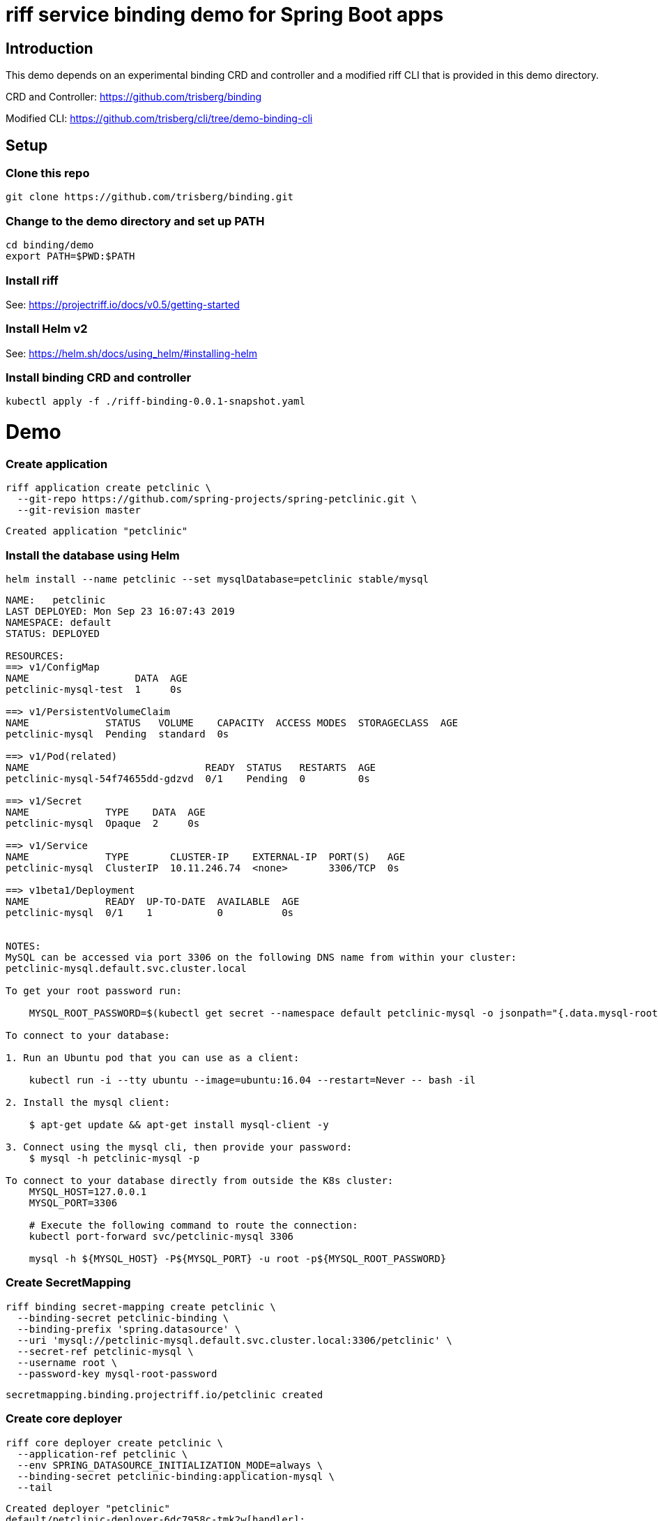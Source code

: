 riff service binding demo for Spring Boot apps
==============================================

== Introduction

This demo depends on an experimental binding CRD and controller and a modified riff CLI that is provided in this demo directory.

CRD and Controller: https://github.com/trisberg/binding

Modified CLI: https://github.com/trisberg/cli/tree/demo-binding-cli

== Setup

=== Clone this repo

----
git clone https://github.com/trisberg/binding.git
----

=== Change to the demo directory and set up PATH

----
cd binding/demo
export PATH=$PWD:$PATH
----

=== Install riff

See: https://projectriff.io/docs/v0.5/getting-started

=== Install Helm v2

See: https://helm.sh/docs/using_helm/#installing-helm

=== Install binding CRD and controller

----
kubectl apply -f ./riff-binding-0.0.1-snapshot.yaml
----

= Demo

=== Create application

----
riff application create petclinic \
  --git-repo https://github.com/spring-projects/spring-petclinic.git \
  --git-revision master
----
----
Created application "petclinic"
----

=== Install the database using Helm

----
helm install --name petclinic --set mysqlDatabase=petclinic stable/mysql
----
----
NAME:   petclinic
LAST DEPLOYED: Mon Sep 23 16:07:43 2019
NAMESPACE: default
STATUS: DEPLOYED

RESOURCES:
==> v1/ConfigMap
NAME                  DATA  AGE
petclinic-mysql-test  1     0s

==> v1/PersistentVolumeClaim
NAME             STATUS   VOLUME    CAPACITY  ACCESS MODES  STORAGECLASS  AGE
petclinic-mysql  Pending  standard  0s

==> v1/Pod(related)
NAME                              READY  STATUS   RESTARTS  AGE
petclinic-mysql-54f74655dd-gdzvd  0/1    Pending  0         0s

==> v1/Secret
NAME             TYPE    DATA  AGE
petclinic-mysql  Opaque  2     0s

==> v1/Service
NAME             TYPE       CLUSTER-IP    EXTERNAL-IP  PORT(S)   AGE
petclinic-mysql  ClusterIP  10.11.246.74  <none>       3306/TCP  0s

==> v1beta1/Deployment
NAME             READY  UP-TO-DATE  AVAILABLE  AGE
petclinic-mysql  0/1    1           0          0s


NOTES:
MySQL can be accessed via port 3306 on the following DNS name from within your cluster:
petclinic-mysql.default.svc.cluster.local

To get your root password run:

    MYSQL_ROOT_PASSWORD=$(kubectl get secret --namespace default petclinic-mysql -o jsonpath="{.data.mysql-root-password}" | base64 --decode; echo)

To connect to your database:

1. Run an Ubuntu pod that you can use as a client:

    kubectl run -i --tty ubuntu --image=ubuntu:16.04 --restart=Never -- bash -il

2. Install the mysql client:

    $ apt-get update && apt-get install mysql-client -y

3. Connect using the mysql cli, then provide your password:
    $ mysql -h petclinic-mysql -p

To connect to your database directly from outside the K8s cluster:
    MYSQL_HOST=127.0.0.1
    MYSQL_PORT=3306

    # Execute the following command to route the connection:
    kubectl port-forward svc/petclinic-mysql 3306

    mysql -h ${MYSQL_HOST} -P${MYSQL_PORT} -u root -p${MYSQL_ROOT_PASSWORD}
    
----

=== Create SecretMapping

----
riff binding secret-mapping create petclinic \
  --binding-secret petclinic-binding \
  --binding-prefix 'spring.datasource' \
  --uri 'mysql://petclinic-mysql.default.svc.cluster.local:3306/petclinic' \
  --secret-ref petclinic-mysql \
  --username root \
  --password-key mysql-root-password
----
----
secretmapping.binding.projectriff.io/petclinic created
----

=== Create core deployer

----
riff core deployer create petclinic \
  --application-ref petclinic \
  --env SPRING_DATASOURCE_INITIALIZATION_MODE=always \
  --binding-secret petclinic-binding:application-mysql \
  --tail
----
----
Created deployer "petclinic"
default/petclinic-deployer-6dc7958c-tmk2w[handler]: 
default/petclinic-deployer-6dc7958c-tmk2w[handler]: 
default/petclinic-deployer-6dc7958c-tmk2w[handler]:               |\      _,,,--,,_
default/petclinic-deployer-6dc7958c-tmk2w[handler]:              /,`.-'`'   ._  \-;;,_
default/petclinic-deployer-6dc7958c-tmk2w[handler]:   _______ __|,4-  ) )_   .;.(__`'-'__     ___ __    _ ___ _______
default/petclinic-deployer-6dc7958c-tmk2w[handler]:  |       | '---''(_/._)-'(_\_)   |   |   |   |  |  | |   |       |
default/petclinic-deployer-6dc7958c-tmk2w[handler]:  |    _  |    ___|_     _|       |   |   |   |   |_| |   |       | __ _ _
default/petclinic-deployer-6dc7958c-tmk2w[handler]:  |   |_| |   |___  |   | |       |   |   |   |       |   |       | \ \ \ \
default/petclinic-deployer-6dc7958c-tmk2w[handler]:  |    ___|    ___| |   | |      _|   |___|   |  _    |   |      _|  \ \ \ \
default/petclinic-deployer-6dc7958c-tmk2w[handler]:  |   |   |   |___  |   | |     |_|       |   | | |   |   |     |_    ) ) ) )
default/petclinic-deployer-6dc7958c-tmk2w[handler]:  |___|   |_______| |___| |_______|_______|___|_|  |__|___|_______|  / / / /
default/petclinic-deployer-6dc7958c-tmk2w[handler]:  ==================================================================/_/_/_/
default/petclinic-deployer-6dc7958c-tmk2w[handler]: 
default/petclinic-deployer-6dc7958c-tmk2w[handler]: :: Built with Spring Boot :: 2.1.6.RELEASE
default/petclinic-deployer-6dc7958c-tmk2w[handler]: 
default/petclinic-deployer-6dc7958c-tmk2w[handler]: 
default/petclinic-deployer-6dc7958c-tmk2w[handler]: 2019-09-23 20:16:48.815  WARN 1 --- [           main] pertySourceApplicationContextInitializer : Skipping 'cloud' property source addition because not in a cloud
default/petclinic-deployer-6dc7958c-tmk2w[handler]: 2019-09-23 20:16:48.819  WARN 1 --- [           main] nfigurationApplicationContextInitializer : Skipping reconfiguration because not in a cloud
default/petclinic-deployer-6dc7958c-tmk2w[handler]: 2019-09-23 20:16:48.841  INFO 1 --- [           main] o.s.s.petclinic.PetClinicApplication     : Starting PetClinicApplication on petclinic-deployer-6dc7958c-tmk2w with PID 1 (/workspace/BOOT-INF/classes started by cnb in /workspace)
default/petclinic-deployer-6dc7958c-tmk2w[handler]: 2019-09-23 20:16:48.842  INFO 1 --- [           main] o.s.s.petclinic.PetClinicApplication     : The following profiles are active: mysql
default/petclinic-deployer-6dc7958c-tmk2w[handler]: 2019-09-23 20:16:51.125  INFO 1 --- [           main] .s.d.r.c.RepositoryConfigurationDelegate : Bootstrapping Spring Data repositories in DEFAULT mode.
default/petclinic-deployer-6dc7958c-tmk2w[handler]: 2019-09-23 20:16:51.284  INFO 1 --- [           main] .s.d.r.c.RepositoryConfigurationDelegate : Finished Spring Data repository scanning in 143ms. Found 4 repository interfaces.
default/petclinic-deployer-6dc7958c-tmk2w[handler]: 2019-09-23 20:16:52.305  INFO 1 --- [           main] trationDelegate$BeanPostProcessorChecker : Bean 'org.springframework.transaction.annotation.ProxyTransactionManagementConfiguration' of type [org.springframework.transaction.annotation.ProxyTransactionManagementConfiguration$$EnhancerBySpringCGLIB$$87dc6dc2] is not eligible for getting processed by all BeanPostProcessors (for example: not eligible for auto-proxying)
default/petclinic-deployer-6dc7958c-tmk2w[handler]: 2019-09-23 20:16:53.210  INFO 1 --- [           main] o.s.b.w.embedded.tomcat.TomcatWebServer  : Tomcat initialized with port(s): 8080 (http)
default/petclinic-deployer-6dc7958c-tmk2w[handler]: 2019-09-23 20:16:53.280  INFO 1 --- [           main] o.apache.catalina.core.StandardService   : Starting service [Tomcat]
default/petclinic-deployer-6dc7958c-tmk2w[handler]: 2019-09-23 20:16:53.285  INFO 1 --- [           main] org.apache.catalina.core.StandardEngine  : Starting Servlet engine: [Apache Tomcat/9.0.21]
default/petclinic-deployer-6dc7958c-tmk2w[handler]: 2019-09-23 20:16:53.649  INFO 1 --- [           main] o.a.c.c.C.[Tomcat].[localhost].[/]       : Initializing Spring embedded WebApplicationContext
default/petclinic-deployer-6dc7958c-tmk2w[handler]: 2019-09-23 20:16:53.652  INFO 1 --- [           main] o.s.web.context.ContextLoader            : Root WebApplicationContext: initialization completed in 4666 ms
default/petclinic-deployer-6dc7958c-tmk2w[handler]: 2019-09-23 20:16:54.443  INFO 1 --- [           main] org.ehcache.core.EhcacheManager          : Cache 'vets' created in EhcacheManager.
default/petclinic-deployer-6dc7958c-tmk2w[handler]: 2019-09-23 20:16:54.462  INFO 1 --- [           main] org.ehcache.jsr107.Eh107CacheManager     : Registering Ehcache MBean javax.cache:type=CacheStatistics,CacheManager=urn.X-ehcache.jsr107-default-config,Cache=vets
default/petclinic-deployer-6dc7958c-tmk2w[handler]: 2019-09-23 20:16:54.486  INFO 1 --- [           main] org.ehcache.jsr107.Eh107CacheManager     : Registering Ehcache MBean javax.cache:type=CacheStatistics,CacheManager=urn.X-ehcache.jsr107-default-config,Cache=vets
default/petclinic-deployer-6dc7958c-tmk2w[handler]: 2019-09-23 20:16:54.655  INFO 1 --- [           main] com.zaxxer.hikari.HikariDataSource       : HikariPool-1 - Starting...
default/petclinic-deployer-6dc7958c-tmk2w[handler]: 2019-09-23 20:16:54.961  INFO 1 --- [           main] com.zaxxer.hikari.HikariDataSource       : HikariPool-1 - Start completed.
default/petclinic-deployer-6dc7958c-tmk2w[handler]: 2019-09-23 20:16:55.884  INFO 1 --- [           main] o.hibernate.jpa.internal.util.LogHelper  : HHH000204: Processing PersistenceUnitInfo [
default/petclinic-deployer-6dc7958c-tmk2w[handler]: 	name: default
default/petclinic-deployer-6dc7958c-tmk2w[handler]: 	...]
default/petclinic-deployer-6dc7958c-tmk2w[handler]: 2019-09-23 20:16:55.965  INFO 1 --- [           main] org.hibernate.Version                    : HHH000412: Hibernate Core {5.3.10.Final}
default/petclinic-deployer-6dc7958c-tmk2w[handler]: 2019-09-23 20:16:55.967  INFO 1 --- [           main] org.hibernate.cfg.Environment            : HHH000206: hibernate.properties not found
default/petclinic-deployer-6dc7958c-tmk2w[handler]: 2019-09-23 20:16:56.140  INFO 1 --- [           main] o.hibernate.annotations.common.Version   : HCANN000001: Hibernate Commons Annotations {5.0.4.Final}
default/petclinic-deployer-6dc7958c-tmk2w[handler]: 2019-09-23 20:16:56.351  INFO 1 --- [           main] org.hibernate.dialect.Dialect            : HHH000400: Using dialect: org.hibernate.dialect.MySQL5Dialect
default/petclinic-deployer-6dc7958c-tmk2w[handler]: 2019-09-23 20:16:57.510  INFO 1 --- [           main] j.LocalContainerEntityManagerFactoryBean : Initialized JPA EntityManagerFactory for persistence unit 'default'
default/petclinic-deployer-6dc7958c-tmk2w[handler]: 2019-09-23 20:16:57.996  INFO 1 --- [           main] o.h.h.i.QueryTranslatorFactoryInitiator  : HHH000397: Using ASTQueryTranslatorFactory
default/petclinic-deployer-6dc7958c-tmk2w[handler]: 2019-09-23 20:16:58.897  INFO 1 --- [           main] o.s.s.concurrent.ThreadPoolTaskExecutor  : Initializing ExecutorService 'applicationTaskExecutor'
default/petclinic-deployer-6dc7958c-tmk2w[handler]: 2019-09-23 20:16:58.986  WARN 1 --- [           main] aWebConfiguration$JpaWebMvcConfiguration : spring.jpa.open-in-view is enabled by default. Therefore, database queries may be performed during view rendering. Explicitly configure spring.jpa.open-in-view to disable this warning
default/petclinic-deployer-6dc7958c-tmk2w[handler]: 2019-09-23 20:16:59.759  INFO 1 --- [           main] o.s.b.a.e.web.EndpointLinksResolver      : Exposing 15 endpoint(s) beneath base path '/manage'
default/petclinic-deployer-6dc7958c-tmk2w[handler]: 2019-09-23 20:16:59.929  INFO 1 --- [           main] o.s.b.w.embedded.tomcat.TomcatWebServer  : Tomcat started on port(s): 8080 (http) with context path ''
default/petclinic-deployer-6dc7958c-tmk2w[handler]: 2019-09-23 20:16:59.941  INFO 1 --- [           main] o.s.s.petclinic.PetClinicApplication     : Started PetClinicApplication in 12.287 seconds (JVM running for 13.256)
----

=== Set up port forwarding

----
kubectl port-forward service/petclinic-deployer 8080:80
----
----
Forwarding from 127.0.0.1:8080 -> 8080
Forwarding from [::1]:8080 -> 8080
----

=== Access the Petclinic app

Open http://localhost:8080 in your browser

== Teardown

.Delete resources
----
riff core deployer delete petclinic
riff binding secret-mapping delete petclinic
riff application delete petclinic
helm delete --purge petclinic
----

.Uninstall riff-binding
----
kubectl delete -n riff-system deployment/riff-binding-controller-manager
kubectl delete -n riff-system service/riff-binding-controller-manager-metrics-service
kubectl delete -n riff-system rolebinding/riff-binding-leader-election-rolebinding
kubectl delete -n riff-system role/riff-binding-leader-election-role
kubectl delete clusterrolebinding/riff-binding-manager-rolebinding
kubectl delete clusterrolebinding/riff-binding-proxy-rolebinding
kubectl delete clusterrole/riff-binding-manager-role
kubectl delete clusterrole/riff-binding-proxy-role
kubectl delete crd secretmappings.binding.projectriff.io
----

